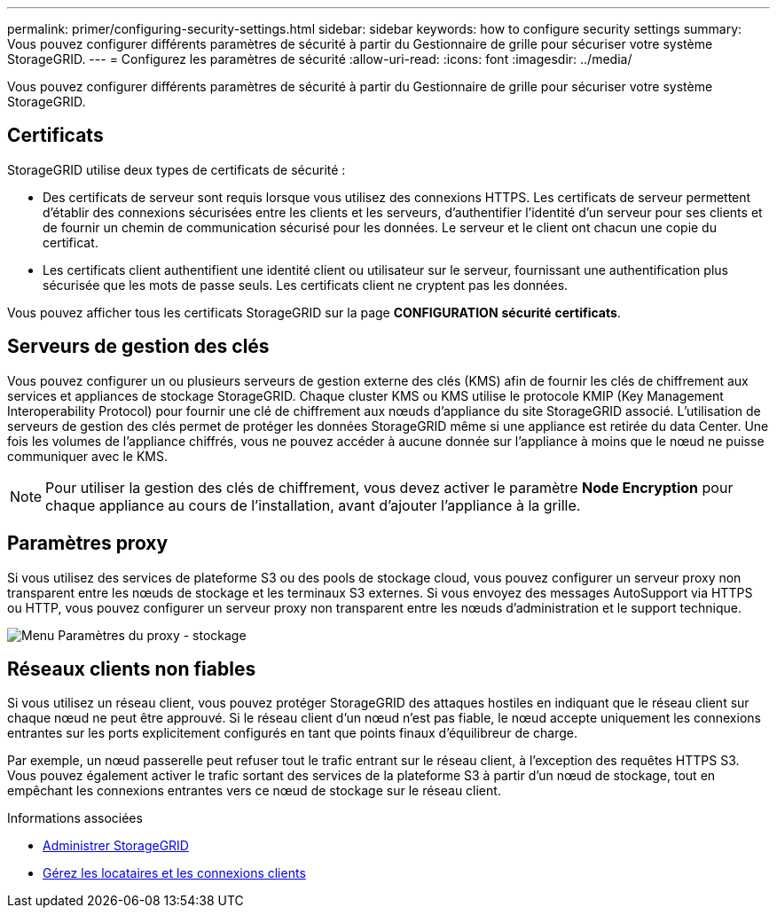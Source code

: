 ---
permalink: primer/configuring-security-settings.html 
sidebar: sidebar 
keywords: how to configure security settings 
summary: Vous pouvez configurer différents paramètres de sécurité à partir du Gestionnaire de grille pour sécuriser votre système StorageGRID. 
---
= Configurez les paramètres de sécurité
:allow-uri-read: 
:icons: font
:imagesdir: ../media/


[role="lead"]
Vous pouvez configurer différents paramètres de sécurité à partir du Gestionnaire de grille pour sécuriser votre système StorageGRID.



== Certificats

StorageGRID utilise deux types de certificats de sécurité :

* Des certificats de serveur sont requis lorsque vous utilisez des connexions HTTPS. Les certificats de serveur permettent d'établir des connexions sécurisées entre les clients et les serveurs, d'authentifier l'identité d'un serveur pour ses clients et de fournir un chemin de communication sécurisé pour les données. Le serveur et le client ont chacun une copie du certificat.
* Les certificats client authentifient une identité client ou utilisateur sur le serveur, fournissant une authentification plus sécurisée que les mots de passe seuls. Les certificats client ne cryptent pas les données.


Vous pouvez afficher tous les certificats StorageGRID sur la page *CONFIGURATION* *sécurité* *certificats*.



== Serveurs de gestion des clés

Vous pouvez configurer un ou plusieurs serveurs de gestion externe des clés (KMS) afin de fournir les clés de chiffrement aux services et appliances de stockage StorageGRID. Chaque cluster KMS ou KMS utilise le protocole KMIP (Key Management Interoperability Protocol) pour fournir une clé de chiffrement aux nœuds d'appliance du site StorageGRID associé. L'utilisation de serveurs de gestion des clés permet de protéger les données StorageGRID même si une appliance est retirée du data Center. Une fois les volumes de l'appliance chiffrés, vous ne pouvez accéder à aucune donnée sur l'appliance à moins que le nœud ne puisse communiquer avec le KMS.


NOTE: Pour utiliser la gestion des clés de chiffrement, vous devez activer le paramètre *Node Encryption* pour chaque appliance au cours de l'installation, avant d'ajouter l'appliance à la grille.



== Paramètres proxy

Si vous utilisez des services de plateforme S3 ou des pools de stockage cloud, vous pouvez configurer un serveur proxy non transparent entre les nœuds de stockage et les terminaux S3 externes. Si vous envoyez des messages AutoSupport via HTTPS ou HTTP, vous pouvez configurer un serveur proxy non transparent entre les nœuds d'administration et le support technique.

image::../media/proxy_settings_menu_storage.png[Menu Paramètres du proxy - stockage]



== Réseaux clients non fiables

Si vous utilisez un réseau client, vous pouvez protéger StorageGRID des attaques hostiles en indiquant que le réseau client sur chaque nœud ne peut être approuvé. Si le réseau client d'un nœud n'est pas fiable, le nœud accepte uniquement les connexions entrantes sur les ports explicitement configurés en tant que points finaux d'équilibreur de charge.

Par exemple, un nœud passerelle peut refuser tout le trafic entrant sur le réseau client, à l'exception des requêtes HTTPS S3. Vous pouvez également activer le trafic sortant des services de la plateforme S3 à partir d'un nœud de stockage, tout en empêchant les connexions entrantes vers ce nœud de stockage sur le réseau client.

.Informations associées
* xref:../admin/index.adoc[Administrer StorageGRID]
* xref:managing-tenants-and-client-connections.adoc[Gérez les locataires et les connexions clients]


